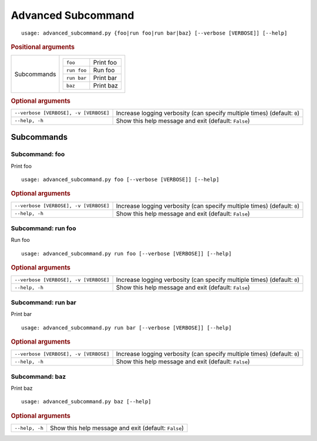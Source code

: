 Advanced Subcommand
*******************


::

    usage: advanced_subcommand.py {foo|run foo|run bar|baz} [--verbose [VERBOSE]] [--help]



.. rubric:: Positional arguments

.. table::
    :widths: auto

    +-------------+---------------------------------+
    | Subcommands | .. table::                      |
    |             |     :widths: auto               |
    |             |                                 |
    |             |     +-------------+-----------+ |
    |             |     | ``foo``     | Print foo | |
    |             |     +-------------+-----------+ |
    |             |     | ``run foo`` | Run foo   | |
    |             |     +-------------+-----------+ |
    |             |     | ``run bar`` | Print bar | |
    |             |     +-------------+-----------+ |
    |             |     | ``baz``     | Print baz | |
    |             |     +-------------+-----------+ |
    +-------------+---------------------------------+


.. rubric:: Optional arguments

.. table::
    :widths: auto

    +---------------------------------------+--------------------------------------------------------------------------+
    | ``--verbose [VERBOSE], -v [VERBOSE]`` | Increase logging verbosity (can specify multiple times) (default: ``0``) |
    +---------------------------------------+--------------------------------------------------------------------------+
    | ``--help, -h``                        | Show this help message and exit (default: ``False``)                     |
    +---------------------------------------+--------------------------------------------------------------------------+


Subcommands
===========


Subcommand: foo
---------------

Print foo

::

    usage: advanced_subcommand.py foo [--verbose [VERBOSE]] [--help]



.. rubric:: Optional arguments

.. table::
    :widths: auto

    +---------------------------------------+--------------------------------------------------------------------------+
    | ``--verbose [VERBOSE], -v [VERBOSE]`` | Increase logging verbosity (can specify multiple times) (default: ``0``) |
    +---------------------------------------+--------------------------------------------------------------------------+
    | ``--help, -h``                        | Show this help message and exit (default: ``False``)                     |
    +---------------------------------------+--------------------------------------------------------------------------+


Subcommand: run foo
-------------------

Run foo

::

    usage: advanced_subcommand.py run foo [--verbose [VERBOSE]] [--help]



.. rubric:: Optional arguments

.. table::
    :widths: auto

    +---------------------------------------+--------------------------------------------------------------------------+
    | ``--verbose [VERBOSE], -v [VERBOSE]`` | Increase logging verbosity (can specify multiple times) (default: ``0``) |
    +---------------------------------------+--------------------------------------------------------------------------+
    | ``--help, -h``                        | Show this help message and exit (default: ``False``)                     |
    +---------------------------------------+--------------------------------------------------------------------------+


Subcommand: run bar
-------------------

Print bar

::

    usage: advanced_subcommand.py run bar [--verbose [VERBOSE]] [--help]



.. rubric:: Optional arguments

.. table::
    :widths: auto

    +---------------------------------------+--------------------------------------------------------------------------+
    | ``--verbose [VERBOSE], -v [VERBOSE]`` | Increase logging verbosity (can specify multiple times) (default: ``0``) |
    +---------------------------------------+--------------------------------------------------------------------------+
    | ``--help, -h``                        | Show this help message and exit (default: ``False``)                     |
    +---------------------------------------+--------------------------------------------------------------------------+


Subcommand: baz
---------------

Print baz

::

    usage: advanced_subcommand.py baz [--help]



.. rubric:: Optional arguments

.. table::
    :widths: auto

    +----------------+------------------------------------------------------+
    | ``--help, -h`` | Show this help message and exit (default: ``False``) |
    +----------------+------------------------------------------------------+
